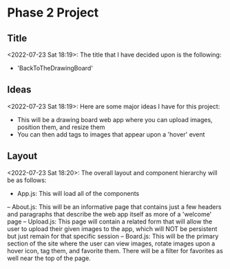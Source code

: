 * Phase 2 Project
** Title
<2022-07-23 Sat 18:19>: The title that I have decided upon is the following:
- 'BackToTheDrawingBoard'
** Ideas
<2022-07-23 Sat 18:19>: Here are some major ideas I have for this project:
- This will be a drawing board web app where you can upload images, position them, and resize them
- You can then add tags to images that appear upon a 'hover' event
** Layout
<2022-07-23 Sat 18:20>: The overall layout and component hierarchy will be as follows:
- App.js: This will load all of the components
-- About.js: This will be an informative page that contains just a few headers and paragraphs that describe the web app itself as more of a 'welcome' page
-- Upload.js: This page will contain a related form that will allow the user to upload their given images to the app, which will NOT be persistent but just remain for that specific session
-- Board.js: This will be the primary section of the site where the user can view images, rotate images upon a hover icon, tag them, and favorite them. There will be a filter for favorites as well near the top of the page.
